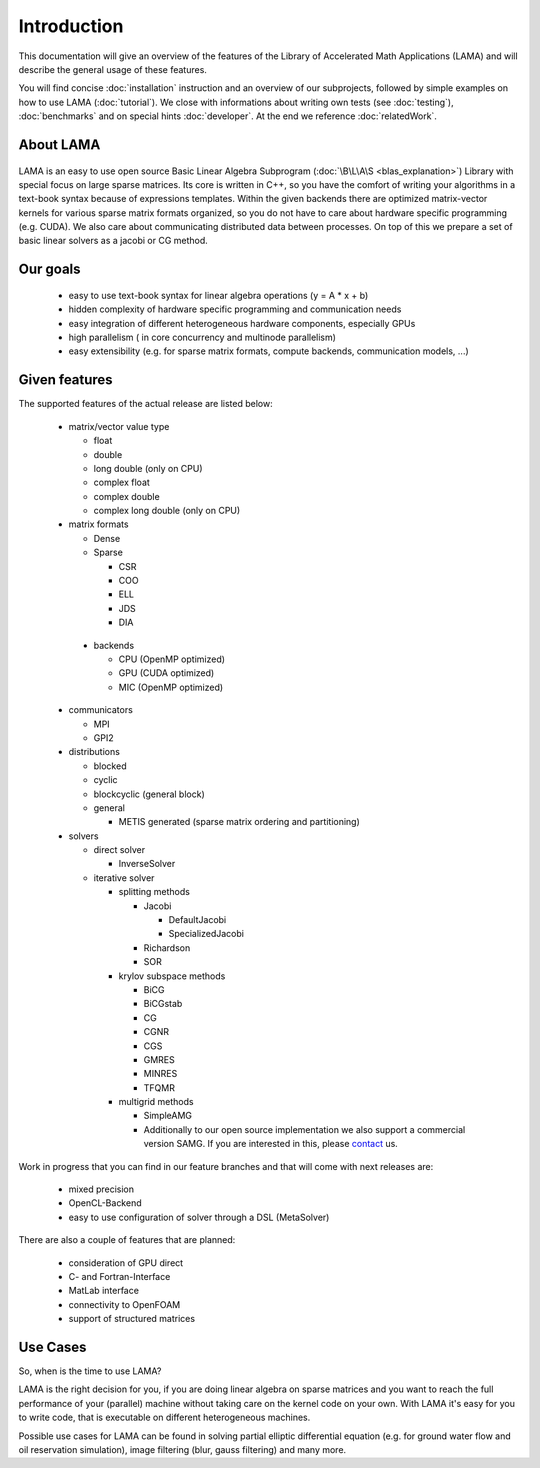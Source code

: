 Introduction
============

This documentation will give an overview of the features of the \Library of \Accelerated \Math \Applications
(\L\A\M\A) and will describe the general usage of these features.

You will find concise :doc:`installation` instruction and an overview of our subprojects, followed by simple examples on how to use LAMA (:doc:`tutorial`). We close with informations about writing own tests (see :doc:`testing`), :doc:`benchmarks` and on special hints :doc:`developer`. At the end we reference :doc:`relatedWork`.

About LAMA
----------

.. figure:: _images/LAMA.png
    :width: 500px
    :align: center
    :alt: LAMA architecture
    
LAMA is an easy to use open source \Basic \Linear \Algebra \Subprogram (:doc:`\B\L\A\S <blas_explanation>`) Library with
special focus on large sparse matrices. Its core is written in C++, so you have the comfort of writing your algorithms
in a text-book syntax because of expressions templates. Within the given backends there are optimized matrix-vector
kernels for various sparse matrix formats organized, so you do not have to care about hardware specific programming
(e.g. CUDA). We also care about communicating distributed data between processes. On top of this we prepare a set of
basic linear solvers as a jacobi or CG method.

Our goals
---------

 - easy to use text-book syntax for linear algebra operations (y = A * x + b)

 - hidden complexity of hardware specific programming and communication needs 

 - easy integration of different heterogeneous hardware components, especially GPUs

 - high parallelism ( in core concurrency and multinode parallelism)

 - easy extensibility (e.g. for sparse matrix formats, compute backends, communication models, ...)

Given features
--------------

The supported features of the actual release are listed below:

 - matrix/vector value type

   - float

   - double

   - long double (only on CPU)

   - complex float

   - complex double

   - complex long double (only on CPU)

 - matrix formats

   - Dense 

   - Sparse

     - CSR

     - COO

     - ELL
     
     - JDS
     
     - DIA

  - backends

    - CPU (OpenMP optimized)

    - GPU (CUDA optimized)
      
    - MIC (OpenMP optimized)

 - communicators

   - MPI

   - GPI2

 - distributions
 
   - blocked

   - cyclic

   - blockcyclic (general block)

   - general

     - METIS generated (sparse matrix ordering and partitioning)
   
 - solvers
 
   - direct solver

     - InverseSolver

   - iterative solver

     - splitting methods
  
       - Jacobi 
 
         - DefaultJacobi
   
         - SpecializedJacobi
      
       - Richardson
    
       - SOR
    
     - krylov subspace methods
    
       - BiCG
     
       - BiCGstab
   
       - CG
    
       - CGNR
    
       - CGS
 
       - GMRES
    
       - MINRES
    
       - TFQMR
    
     - multigrid methods
 
       - SimpleAMG

       - Additionally to our open source implementation we also support a commercial version SAMG. If you are interested in this, please `contact`_ us. 

.. _contact: http://www.libama.org/support.html

..   - generative solver

..     - MetaSolver
    
Work in progress that you can find in our feature branches and that will come with next releases are:
 
 - mixed precision
 
 - OpenCL-Backend

 - easy to use configuration of solver through a DSL (MetaSolver)

There are also a couple of features that are planned:

 - consideration of GPU direct

 - C- and Fortran-Interface

 - MatLab interface

 - connectivity to OpenFOAM

 - support of structured matrices

Use Cases
---------

So, when is the time to use LAMA?

LAMA is the right decision for you, if you are doing linear algebra on sparse matrices and you want to reach the full
performance of your (parallel) machine without taking care on the kernel code on your own. With LAMA it's easy for you
to write code, that is executable on different heterogeneous machines. 

Possible use cases for LAMA can be found in solving partial elliptic differential equation (e.g. for ground water flow
and oil reservation simulation), image filtering (blur, gauss filtering) and many more. 
